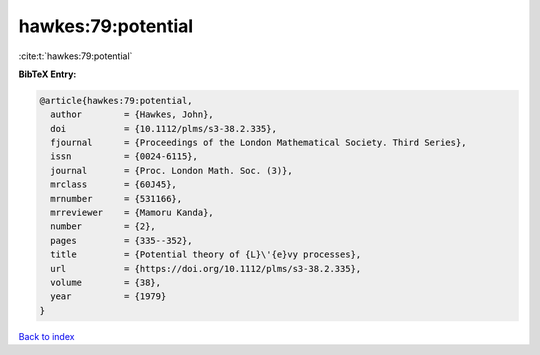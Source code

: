 hawkes:79:potential
===================

:cite:t:`hawkes:79:potential`

**BibTeX Entry:**

.. code-block:: bibtex

   @article{hawkes:79:potential,
     author        = {Hawkes, John},
     doi           = {10.1112/plms/s3-38.2.335},
     fjournal      = {Proceedings of the London Mathematical Society. Third Series},
     issn          = {0024-6115},
     journal       = {Proc. London Math. Soc. (3)},
     mrclass       = {60J45},
     mrnumber      = {531166},
     mrreviewer    = {Mamoru Kanda},
     number        = {2},
     pages         = {335--352},
     title         = {Potential theory of {L}\'{e}vy processes},
     url           = {https://doi.org/10.1112/plms/s3-38.2.335},
     volume        = {38},
     year          = {1979}
   }

`Back to index <../By-Cite-Keys.html>`_
